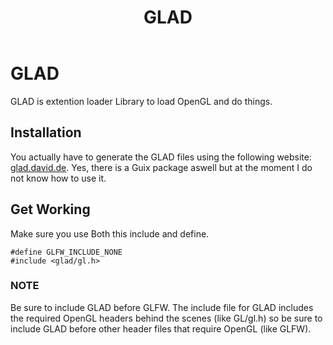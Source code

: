:PROPERTIES:
:ID:       4952aab9-3158-4154-a04e-58f65ddfa658
:END:
#+title: GLAD

* GLAD
GLAD is extention loader Library to load OpenGL and do things.
** Installation
You actually have to generate the GLAD files using the following website: [[https://glad.dav1d.de/][glad.david.de]].
Yes, there is a Guix package aswell but at the moment I do not know how to use it.
** Get Working
Make sure you use Both this include and define.
#+BEGIN_SRC c++
  #define GLFW_INCLUDE_NONE
  #include <glad/gl.h>
#+END_SRC
*** NOTE
Be sure to include GLAD before GLFW.
The include file for GLAD includes the required OpenGL headers behind the scenes (like GL/gl.h) so be sure to include GLAD before other header files that require OpenGL (like GLFW). 
